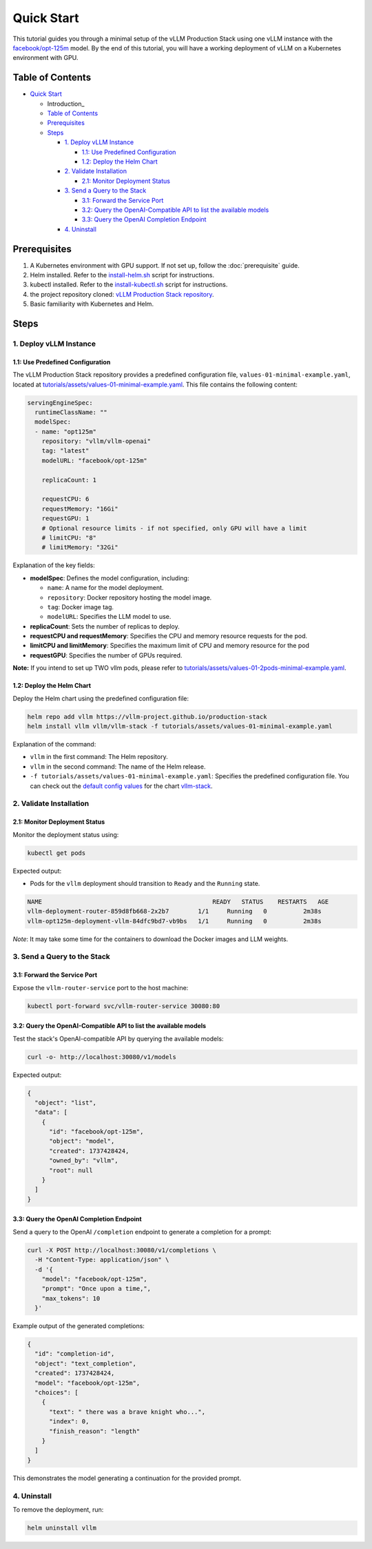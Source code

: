 Quick Start
===========

This tutorial guides you through a minimal setup of the vLLM Production Stack using one vLLM instance with the `facebook/opt-125m <https://huggingface.co/facebook/opt-125m>`_ model. By the end of this tutorial, you will have a working deployment of vLLM on a Kubernetes environment with GPU.

Table of Contents
-----------------

- `Quick Start`_

  - Introduction_
  - `Table of Contents`_
  - Prerequisites_
  - Steps_

    - `1. Deploy vLLM Instance`_

      - `1.1: Use Predefined Configuration`_
      - `1.2: Deploy the Helm Chart`_

    - `2. Validate Installation`_

      - `2.1: Monitor Deployment Status`_

    - `3. Send a Query to the Stack`_

      - `3.1: Forward the Service Port`_
      - `3.2: Query the OpenAI-Compatible API to list the available models`_
      - `3.3: Query the OpenAI Completion Endpoint`_

    - `4. Uninstall`_

Prerequisites
-------------

1. A Kubernetes environment with GPU support. If not set up, follow the :doc:`prerequisite` guide.
2. Helm installed. Refer to the `install-helm.sh <https://github.com/vllm-project/production-stack/blob/main/utils/install-helm.sh>`_ script for instructions.
3. kubectl installed. Refer to the `install-kubectl.sh <https://github.com/vllm-project/production-stack/blob/main/utils/install-kubectl.sh>`_ script for instructions.
4. the project repository cloned: `vLLM Production Stack repository <https://github.com/vllm-project/production-stack>`_.
5. Basic familiarity with Kubernetes and Helm.

Steps
-----

1. Deploy vLLM Instance
~~~~~~~~~~~~~~~~~~~~~~~

1.1: Use Predefined Configuration
^^^^^^^^^^^^^^^^^^^^^^^^^^^^^^^^^^

The vLLM Production Stack repository provides a predefined configuration file, ``values-01-minimal-example.yaml``, located at `tutorials/assets/values-01-minimal-example.yaml <https://github.com/vllm-project/production-stack/blob/main/tutorials/assets/values-01-minimal-example.yaml>`_. This file contains the following content:

.. code-block:: yaml

   servingEngineSpec:
     runtimeClassName: ""
     modelSpec:
     - name: "opt125m"
       repository: "vllm/vllm-openai"
       tag: "latest"
       modelURL: "facebook/opt-125m"

       replicaCount: 1

       requestCPU: 6
       requestMemory: "16Gi"
       requestGPU: 1
       # Optional resource limits - if not specified, only GPU will have a limit
       # limitCPU: "8"
       # limitMemory: "32Gi"

Explanation of the key fields:

- **modelSpec**: Defines the model configuration, including:

  - ``name``: A name for the model deployment.
  - ``repository``: Docker repository hosting the model image.
  - ``tag``: Docker image tag.
  - ``modelURL``: Specifies the LLM model to use.

- **replicaCount**: Sets the number of replicas to deploy.
- **requestCPU and requestMemory**: Specifies the CPU and memory resource requests for the pod.
- **limitCPU and limitMemory**: Specifies the maximum limit of CPU and memory resource for the pod
- **requestGPU**: Specifies the number of GPUs required.

**Note:** If you intend to set up TWO vllm pods, please refer to `tutorials/assets/values-01-2pods-minimal-example.yaml <https://github.com/vllm-project/production-stack/blob/main/tutorials/assets/values-01-2pods-minimal-example.yaml>`_.

1.2: Deploy the Helm Chart
^^^^^^^^^^^^^^^^^^^^^^^^^^^

Deploy the Helm chart using the predefined configuration file:

.. code-block:: bash

   helm repo add vllm https://vllm-project.github.io/production-stack
   helm install vllm vllm/vllm-stack -f tutorials/assets/values-01-minimal-example.yaml

Explanation of the command:

- ``vllm`` in the first command: The Helm repository.
- ``vllm`` in the second command: The name of the Helm release.
- ``-f tutorials/assets/values-01-minimal-example.yaml``: Specifies the predefined configuration file. You can check out the `default config values <https://github.com/vllm-project/production-stack/blob/main/helm/values.yaml>`_ for the chart `vllm-stack <https://github.com/vllm-project/production-stack/blob/main/helm/Chart.yaml>`_.

2. Validate Installation
~~~~~~~~~~~~~~~~~~~~~~~~

2.1: Monitor Deployment Status
^^^^^^^^^^^^^^^^^^^^^^^^^^^^^^

Monitor the deployment status using:

.. code-block:: bash

   kubectl get pods

Expected output:

- Pods for the ``vllm`` deployment should transition to ``Ready`` and the ``Running`` state.

.. code-block:: plaintext

   NAME                                               READY   STATUS    RESTARTS   AGE
   vllm-deployment-router-859d8fb668-2x2b7        1/1     Running   0          2m38s
   vllm-opt125m-deployment-vllm-84dfc9bd7-vb9bs   1/1     Running   0          2m38s

*Note*: It may take some time for the containers to download the Docker images and LLM weights.

3. Send a Query to the Stack
~~~~~~~~~~~~~~~~~~~~~~~~~~~~

3.1: Forward the Service Port
^^^^^^^^^^^^^^^^^^^^^^^^^^^^^

Expose the ``vllm-router-service`` port to the host machine:

.. code-block:: bash

   kubectl port-forward svc/vllm-router-service 30080:80

3.2: Query the OpenAI-Compatible API to list the available models
^^^^^^^^^^^^^^^^^^^^^^^^^^^^^^^^^^^^^^^^^^^^^^^^^^^^^^^^^^^^^^^^^

Test the stack's OpenAI-compatible API by querying the available models:

.. code-block:: bash

   curl -o- http://localhost:30080/v1/models

Expected output:

.. code-block:: json

   {
     "object": "list",
     "data": [
       {
         "id": "facebook/opt-125m",
         "object": "model",
         "created": 1737428424,
         "owned_by": "vllm",
         "root": null
       }
     ]
   }

3.3: Query the OpenAI Completion Endpoint
^^^^^^^^^^^^^^^^^^^^^^^^^^^^^^^^^^^^^^^^^^

Send a query to the OpenAI ``/completion`` endpoint to generate a completion for a prompt:

.. code-block:: bash

   curl -X POST http://localhost:30080/v1/completions \
     -H "Content-Type: application/json" \
     -d '{
       "model": "facebook/opt-125m",
       "prompt": "Once upon a time,",
       "max_tokens": 10
     }'

Example output of the generated completions:

.. code-block:: json

   {
     "id": "completion-id",
     "object": "text_completion",
     "created": 1737428424,
     "model": "facebook/opt-125m",
     "choices": [
       {
         "text": " there was a brave knight who...",
         "index": 0,
         "finish_reason": "length"
       }
     ]
   }

This demonstrates the model generating a continuation for the provided prompt.

4. Uninstall
~~~~~~~~~~~~

To remove the deployment, run:

.. code-block:: bash

   helm uninstall vllm
